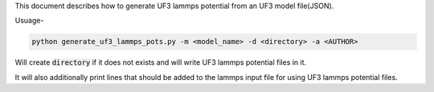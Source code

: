 This document describes how to generate UF3 lammps potential from an UF3 model file(JSON).

Usuage-

.. code:: bash

   python generate_uf3_lammps_pots.py -m <model_name> -d <directory> -a <AUTHOR> 

Will create :code:`directory` if it does not exists and will write UF3 lammps potential files in it. 


It will also additionally print lines that should be added to the lammps input file for using UF3 lammps potential files.
 
